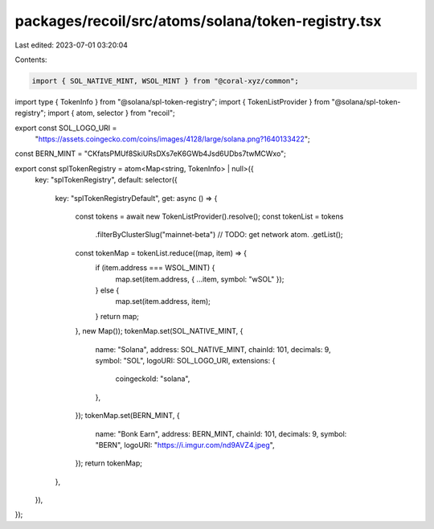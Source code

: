 packages/recoil/src/atoms/solana/token-registry.tsx
===================================================

Last edited: 2023-07-01 03:20:04

Contents:

.. code-block:: tsx

    import { SOL_NATIVE_MINT, WSOL_MINT } from "@coral-xyz/common";
import type { TokenInfo } from "@solana/spl-token-registry";
import { TokenListProvider } from "@solana/spl-token-registry";
import { atom, selector } from "recoil";

export const SOL_LOGO_URI =
  "https://assets.coingecko.com/coins/images/4128/large/solana.png?1640133422";

const BERN_MINT = "CKfatsPMUf8SkiURsDXs7eK6GWb4Jsd6UDbs7twMCWxo";

export const splTokenRegistry = atom<Map<string, TokenInfo> | null>({
  key: "splTokenRegistry",
  default: selector({
    key: "splTokenRegistryDefault",
    get: async () => {
      const tokens = await new TokenListProvider().resolve();
      const tokenList = tokens
        .filterByClusterSlug("mainnet-beta") // TODO: get network atom.
        .getList();
      const tokenMap = tokenList.reduce((map, item) => {
        if (item.address === WSOL_MINT) {
          map.set(item.address, { ...item, symbol: "wSOL" });
        } else {
          map.set(item.address, item);
        }
        return map;
      }, new Map());
      tokenMap.set(SOL_NATIVE_MINT, {
        name: "Solana",
        address: SOL_NATIVE_MINT,
        chainId: 101,
        decimals: 9,
        symbol: "SOL",
        logoURI: SOL_LOGO_URI,
        extensions: {
          coingeckoId: "solana",
        },
      });
      tokenMap.set(BERN_MINT, {
        name: "Bonk Earn",
        address: BERN_MINT,
        chainId: 101,
        decimals: 9,
        symbol: "BERN",
        logoURI: "https://i.imgur.com/nd9AVZ4.jpeg",
      });
      return tokenMap;
    },
  }),
});


